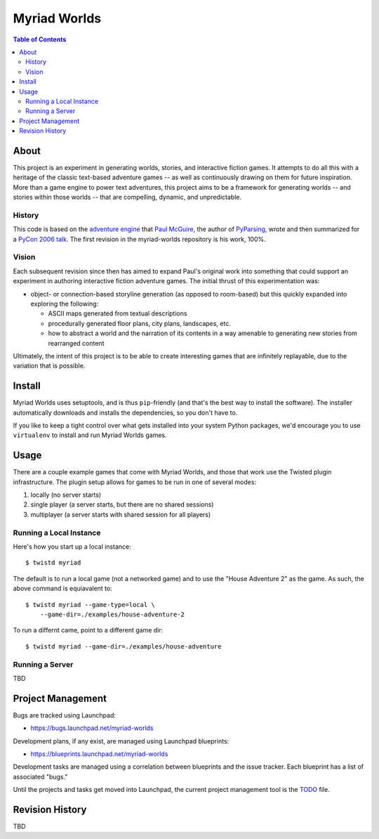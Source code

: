
~~~~~~~~~~~~~
Myriad Worlds
~~~~~~~~~~~~~

.. image:: myriad-worlds/raw/master/resources/images/myriad-worlds-192.jpg
    :alt: Myriad Worlds Logo
    :align: right

.. contents:: Table of Contents


About
=====

This project is an experiment in generating worlds, stories, and interactive
fiction games. It attempts to do all this with a heritage of the classic
text-based adventure games -- as well as continuously drawing on them for
future inspiration. More than a game engine to power text adventures, this
project aims to be a framework for generating worlds -- and stories within
those worlds -- that are compelling, dynamic, and unpredictable.

History
-------

This code is based on the `adventure engine`_ that `Paul McGuire`_, the author
of PyParsing_, wrote and then summarized for a `PyCon 2006 talk`_. The first
revision in the myriad-worlds repository is his work, 100%.


Vision
------

Each subsequent revision since then has aimed to expand Paul's original work
into something that could support an experiment in authoring interactive
fiction adventure games. The initial thrust of this experimentation was:

* object- or connection-based storyline generation (as opposed to room-based)
  but this quickly expanded into exploring the following:

  * ASCII maps generated from textual descriptions

  * procedurally generated floor plans, city plans, landscapes, etc.

  * how to abstract a world and the narration of its contents in a way amenable
    to generating new stories from rearranged content

Ultimately, the intent of this project is to be able to create interesting
games that are infinitely replayable, due to the variation that is possible.


Install
=======

Myriad Worlds uses setuptools, and is thus ``pip``-friendly (and that's the
best way to install the software). The installer automatically downloads and
installs the dependencies, so you don't have to. 

If you like to keep a tight control over what gets installed into your system
Python packages, we'd encourage you to use ``virtualenv`` to install and run
Myriad Worlds games.


Usage
=====


There are a couple example games that come with Myriad Worlds, and those that
work use the Twisted plugin infrastructure. The plugin setup allows for games
to be run in one of several modes:

#. locally (no server starts)

#. single player (a server starts, but there are no shared sessions)

#. multiplayer (a server starts with shared session for all players)


Running a Local Instance
------------------------

Here's how you start up a local instance::

  $ twistd myriad

The default is to run a local game (not a networked game) and to use the "House
Adventure 2" as the game. As such, the above command is equiavalent to::

  $ twistd myriad --game-type=local \
      --game-dir=./examples/house-adventure-2

To run a differnt came, point to a different game dir::

  $ twistd myriad --game-dir=./examples/house-adventure


Running a Server
----------------

TBD


Project Management
==================

Bugs are tracked using Launchpad:

* https://bugs.launchpad.net/myriad-worlds

Development plans, if any exist, are managed using Launchpad blueprints:

* https://blueprints.launchpad.net/myriad-worlds

Development tasks are managed using a correlation between blueprints and the
issue tracker. Each blueprint has a list of associated "bugs."

Until the projects and tasks get moved into Launchpad, the current project
management tool is the TODO_ file.


Revision History
================

TBD

.. Document Links
   ==============

.. _adventure engine: http://www.ptmcg.com/geo/python/confs/adventureEngine.py

.. _Paul McGuire: http://www.oreillynet.com/pub/au/2557

.. _PyParsing: http://pyparsing.wikispaces.com/

.. _PyCon 2006 talk: http://www.ptmcg.com/geo/python/confs/pyCon2006_pres2.html

.. _TODO: myriad-worlds/tree/master/TODO.rst

